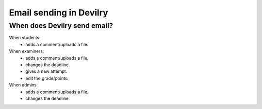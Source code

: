 .. _email:

=====================================
Email sending in Devilry
=====================================

When does Devilry send email?
#############################################
When students:
 - adds a comment/uploads a file.

When examiners:
 - adds a comment/uploads a file.
 - changes the deadline.
 - gives a new attempt.
 - edit the grade/points.

When admins:
 - adds a comment/uploads a file.
 - changes the deadline.
